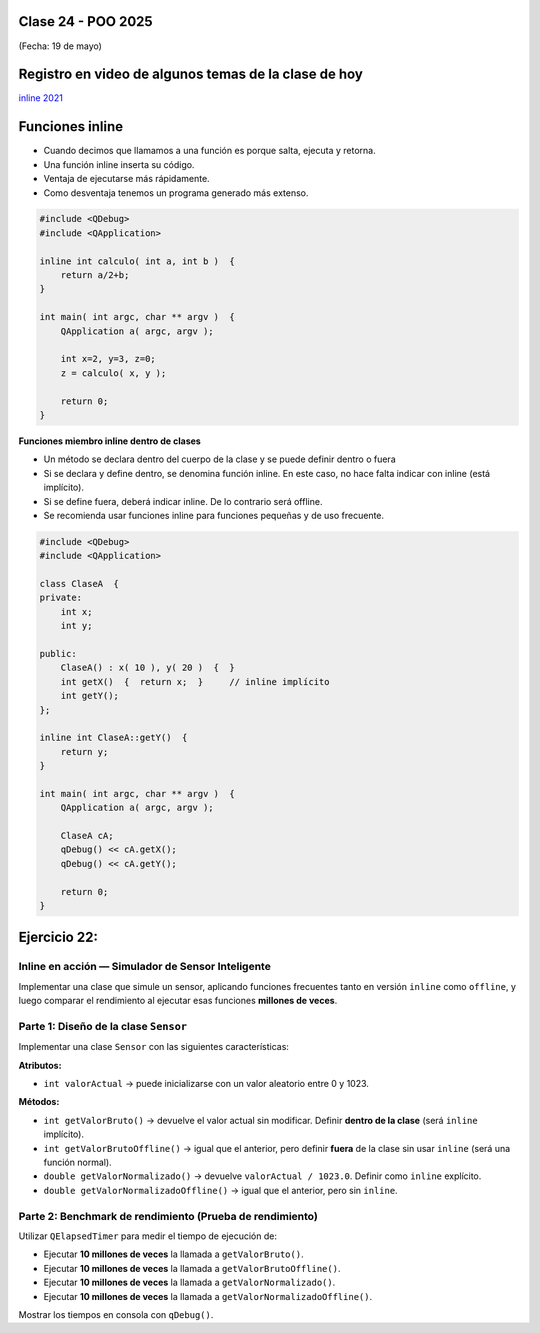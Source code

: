 .. -*- coding: utf-8 -*-

.. _rcs_subversion:

Clase 24 - POO 2025
===================
(Fecha: 19 de mayo)


Registro en video de algunos temas de la clase de hoy
=====================================================


`inline 2021 <https://youtu.be/HbI7Dws-sYg>`_



Funciones inline
================

- Cuando decimos que llamamos a una función es porque salta, ejecuta y retorna.
- Una función inline inserta su código.
- Ventaja de ejecutarse más rápidamente.
- Como desventaja tenemos un programa generado más extenso.

.. code-block:: c

	#include <QDebug>
	#include <QApplication>

	inline int calculo( int a, int b )  {
	    return a/2+b;
	}

	int main( int argc, char ** argv )  {
	    QApplication a( argc, argv );

	    int x=2, y=3, z=0;
	    z = calculo( x, y );

	    return 0;
	}

**Funciones miembro inline dentro de clases**

- Un método se declara dentro del cuerpo de la clase y se puede definir dentro o fuera
- Si se declara y define dentro, se denomina función inline. En este caso, no hace falta indicar con inline (está implícito).
- Si se define fuera, deberá indicar inline. De lo contrario será offline.
- Se recomienda usar funciones inline para funciones pequeñas y de uso frecuente.

.. code-block:: c

	#include <QDebug>
	#include <QApplication>

	class ClaseA  {
	private:
	    int x;
	    int y;

	public:
	    ClaseA() : x( 10 ), y( 20 )  {  }
	    int getX()  {  return x;  }     // inline implícito
	    int getY();
	};

	inline int ClaseA::getY()  {
	    return y;
	}

	int main( int argc, char ** argv )  {
	    QApplication a( argc, argv );

	    ClaseA cA;
	    qDebug() << cA.getX();
	    qDebug() << cA.getY();

	    return 0;
	}
	



Ejercicio 22:
=============

Inline en acción — Simulador de Sensor Inteligente
--------------------------------------------------

Implementar una clase que simule un sensor, aplicando funciones frecuentes tanto en versión ``inline`` como ``offline``, y luego comparar el rendimiento al ejecutar esas funciones **millones de veces**.


Parte 1: Diseño de la clase ``Sensor``
--------------------------------------

Implementar una clase ``Sensor`` con las siguientes características:

**Atributos:**

- ``int valorActual`` → puede inicializarse con un valor aleatorio entre 0 y 1023.

**Métodos:**

- ``int getValorBruto()`` → devuelve el valor actual sin modificar. Definir **dentro de la clase** (será ``inline`` implícito).
- ``int getValorBrutoOffline()`` → igual que el anterior, pero definir **fuera** de la clase sin usar ``inline`` (será una función normal).
- ``double getValorNormalizado()`` → devuelve ``valorActual / 1023.0``. Definir como ``inline`` explícito.
- ``double getValorNormalizadoOffline()`` → igual que el anterior, pero sin ``inline``.


Parte 2: Benchmark de rendimiento (Prueba de rendimiento)
---------------------------------------------------------

Utilizar ``QElapsedTimer`` para medir el tiempo de ejecución de:

- Ejecutar **10 millones de veces** la llamada a ``getValorBruto()``.
- Ejecutar **10 millones de veces** la llamada a ``getValorBrutoOffline()``.
- Ejecutar **10 millones de veces** la llamada a ``getValorNormalizado()``.
- Ejecutar **10 millones de veces** la llamada a ``getValorNormalizadoOffline()``.

Mostrar los tiempos en consola con ``qDebug()``.

